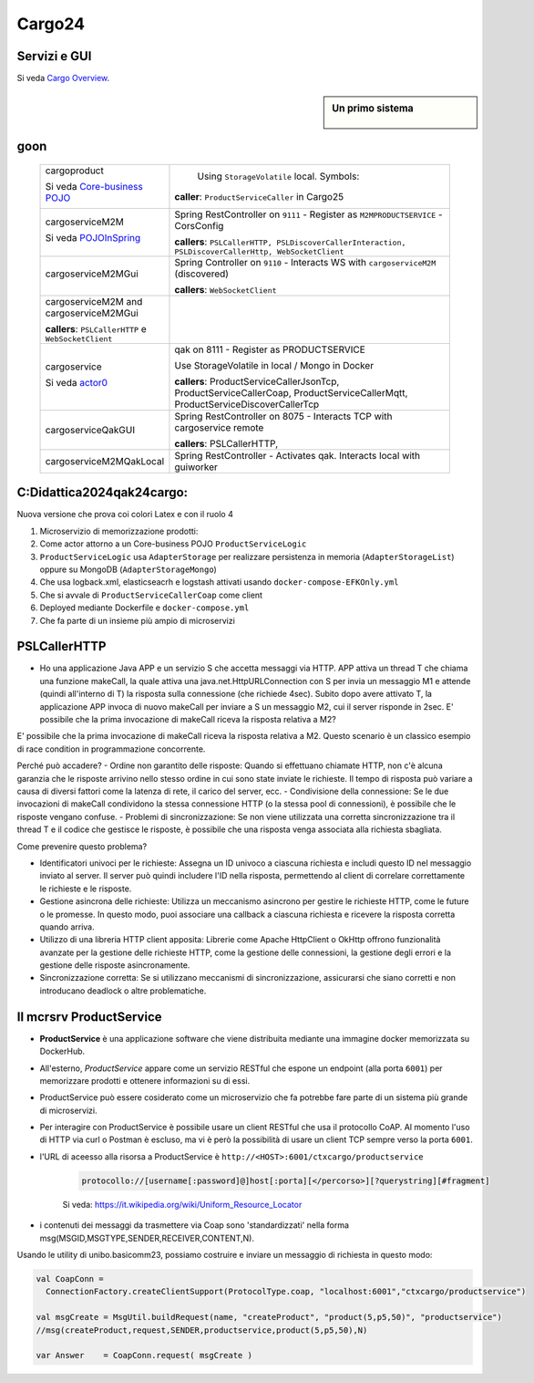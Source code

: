 .. role:: red
.. role:: blue
.. role:: silde2
.. role:: red 
.. role:: blue 
.. role:: brown 
.. role:: remark
.. role:: worktodo
.. role:: slide
.. role:: slide1
.. role:: slide2
.. role:: slide3
.. role:: slidekp
.. role:: worktodo 


.. _Cargo Overview: file:///C:/Didattica2025/mcrsv24/cargo2025/userDocs/cargoOverview.html
.. _Core-business POJO: file:///C:/Didattica2025/mcrsv24/cargo2025/userDocs/cargoOverview.html#Core-business POJO
.. _actor0: file:///C:/Didattica2025/mcrsv24/cargo2025/userDocs/cargoHistory.html#actor0
.. _PojoInSpring: file:///C:/Didattica2025/mcrsv24/cargo2025/userDocs/cargoOverview.html#cargowareserviceSpring

.. _REST: https://en.wikipedia.org/wiki/Representational_state_transfer
.. _SonarAndLed: ../../../../it.unibo.raspIntro2024/code/python/SonarAndLed.py   


================================
Cargo24
================================


----------------------------------
Servizi e GUI
----------------------------------

Si veda `Cargo Overview`_.   


.. :guilabel:`Cargo Overview`

.. sidebar:: Un primo sistema 
  
   .. figure:: ./_static/img/m2m/cargoserviceM2MAndGui.jpg
      :alt: Un sistema
      :width: 200px



.. .. sidebar:: Sample Sidebar

.. .. sidebar:: Una sidebar per la sezione 1

..   Questa sidebar contiene informazioni aggiuntive sulla sezione 1.

----------------------------------
goon
----------------------------------

  .. list-table::
    :widths: 30,70
    :width: 100%
    
    * - cargoproduct

        Si veda `Core-business POJO`_

        .. image::  ./_static/img/Cargo/ProductServiceLogic.JPG
           :align: center 
           :width: 100%  
      - 
         Using ``StorageVolatile`` local. Symbols:

        .. image::  ./_static/img/m2m/pojoSymbols.jpg
           :align: center 
           :width: 35%  

        **caller**: ``ProductServiceCaller`` in Cargo25


    * - cargoserviceM2M   

        Si veda `POJOInSpring`_

        .. image::  ./_static/img/m2m/cargoserviceM2M.jpg
           :align: center 
           :width: 100%  

      - 
        Spring RestController on ``9111`` - Register as ``M2MPRODUCTSERVICE`` - CorsConfig

        **callers**: ``PSLCallerHTTP, PSLDiscoverCallerInteraction, PSLDiscoverCallerHttp, WebSocketClient`` 
    
    * - cargoserviceM2MGui

        .. image::  ./_static/img/m2m/cargoserviceM2MGui.jpg
           :align: center 
           :width: 100%  
     
      - 
        Spring Controller on ``9110`` - Interacts WS with ``cargoserviceM2M`` (discovered)

        **callers**:  ``WebSocketClient``

    * - cargoserviceM2M and cargoserviceM2MGui

        **callers**: ``PSLCallerHTTP`` e ``WebSocketClient``
      - 
        .. image::  ./_static/img/m2m/cargoserviceM2MAndGui.jpg
           :align: center 
           :width: 100%  


    * - cargoservice 

        Si veda `actor0`_

        .. image::  ./_static/img/Cargo/ProductService.JPG
           :align: center 
           :width: 100%  

      - 
        qak on 8111 - Register as PRODUCTSERVICE 
        
        Use StorageVolatile in local / Mongo in Docker

        **callers**: ProductServiceCallerJsonTcp, ProductServiceCallerCoap, 
        ProductServiceCallerMqtt, ProductServiceDiscoverCallerTcp
    * - cargoserviceQakGUI
      - 
        Spring RestController on 8075  - Interacts TCP with cargoservice remote

        **callers**: PSLCallerHTTP,
    * - cargoserviceM2MQakLocal
      - 
        Spring RestController - Activates qak. Interacts local with guiworker 


 

----------------------------------
C:\Didattica2024\qak24\cargo:
----------------------------------

Nuova versione che prova coi colori Latex e con il ruolo 4

#.  Microservizio di memorizzazione prodotti:  
#.  Come actor attorno a un Core-business POJO ``ProductServiceLogic``
#.  ``ProductServiceLogic`` usa ``AdapterStorage`` per realizzare persistenza in memoria 
    (``AdapterStorageList``) oppure su MongoDB (``AdapterStorageMongo``)
#.  Che usa logback.xml, elasticseacrh e logstash attivati usando ``docker-compose-EFKOnly.yml`` 
#.  Che si avvale di ``ProductServiceCallerCoap`` come client
#.  Deployed mediante Dockerfile e ``docker-compose.yml``
#.  Che fa parte di un insieme più ampio di microservizi

-----------------------------------------
PSLCallerHTTP
-----------------------------------------

- Ho una applicazione Java APP e un servizio S che accetta messaggi via HTTP. 
  APP attiva un thread T che chiama una funzione makeCall, la quale attiva una java.net.HttpURLConnection  
  con S per invia un messaggio M1 e attende (quindi all'interno di T) la risposta sulla connessione 
  (che richiede 4sec). Subito dopo avere attivato T, 
  la applicazione APP invoca di nuovo makeCall per inviare a S un messaggio M2, 
  cui il server risponde in 2sec. 
  E' possibile che la prima invocazione di makeCall riceva la risposta relativa a M2?



E' possibile che la prima invocazione di makeCall riceva la risposta relativa a M2. 
Questo scenario è un classico esempio di race condition in programmazione concorrente.

Perché può accadere?
- Ordine non garantito delle risposte: Quando si effettuano chiamate HTTP, non c'è alcuna garanzia che le risposte arrivino nello stesso ordine in cui sono state inviate le richieste. Il tempo di risposta può variare a causa di diversi fattori come la latenza di rete, il carico del server, ecc.
- Condivisione della connessione: Se le due invocazioni di makeCall condividono la stessa connessione HTTP (o la stessa pool di connessioni), è possibile che le risposte vengano confuse.
- Problemi di sincronizzazione: Se non viene utilizzata una corretta sincronizzazione tra il thread T e il codice che gestisce le risposte, è possibile che una risposta venga associata alla richiesta sbagliata.

Come prevenire questo problema?

- Identificatori univoci per le richieste: Assegna un ID univoco a ciascuna richiesta e
  includi questo ID nel messaggio inviato al server. Il server può quindi includere l'ID nella risposta, 
  permettendo al client di correlare correttamente le richieste e le risposte.
- Gestione asincrona delle richieste: Utilizza un meccanismo asincrono per gestire le richieste HTTP, 
  come le future o le promesse. In questo modo, puoi associare una callback a ciascuna richiesta e ricevere 
  la risposta corretta quando arriva.
- Utilizzo di una libreria HTTP client apposita: Librerie come Apache HttpClient o OkHttp offrono 
  funzionalità avanzate per la gestione delle richieste HTTP, come la gestione delle connessioni, 
  la gestione degli errori e la gestione delle risposte asincronamente.
- Sincronizzazione corretta: Se si utilizzano meccanismi di sincronizzazione, 
  assicurarsi che siano corretti e non introducano deadlock o altre problematiche.

----------------------------------
Il mcrsrv ProductService 
----------------------------------


- **ProductService** è una applicazione software che viene distribuita mediante una immagine 
  docker memorizzata su DockerHub.
- All'esterno, *ProductService* appare come un servizio RESTful che espone un endpoint 
  (alla porta ``6001``) per 
  memorizzare prodotti e ottenere informazioni su di essi.
- :blue:`ProductService` può essere cosiderato come un :brown:`microservizio` che fa potrebbe fare parte di 
  un sistema più grande di microservizi.
- Per interagire con :blue:`ProductService` è possibile usare un client RESTful che usa il protocollo CoAP.
  Al momento l'uso di HTTP via curl o Postman è escluso, ma vi è però la possibilità di usare un client 
  TCP sempre verso la porta ``6001``.
- l'URL di aceesso alla risorsa a :blue:`ProductService` è  ``http://<HOST>:6001/ctxcargo/productservice``

    .. code::
      
      protocollo://[username[:password]@]host[:porta][</percorso>][?querystring][#fragment]
    
    Si veda: https://it.wikipedia.org/wiki/Uniform_Resource_Locator



- i contenuti dei messaggi da trasmettere via Coap sono 'standardizzati' nella forma 
  :slide2:`msg(MSGID,MSGTYPE,SENDER,RECEIVER,CONTENT,N)`.

Usando le utility di :slide2:`unibo.basicomm23`, possiamo costruire e inviare un messaggio di richiesta in questo modo:

.. code::

  val CoapConn = 
    ConnectionFactory.createClientSupport(ProtocolType.coap, "localhost:6001","ctxcargo/productservice")

  val msgCreate = MsgUtil.buildRequest(name, "createProduct", "product(5,p5,50)", "productservice")
  //msg(createProduct,request,SENDER,productservice,product(5,p5,50),N)
	
  var Answer    = CoapConn.request( msgCreate )  

.. _TestProduct: ../../../../../qak24/cargo/src/main/java/test/TestProduct.java
.. _TestCargo: ../../../../../qak24/cargo/src/main/java/test/TestCargo.javaxx
.. _Cargo logback.xml: ../../../../../qak24/cargo/src/main/resources/logback.xml








 



 


    